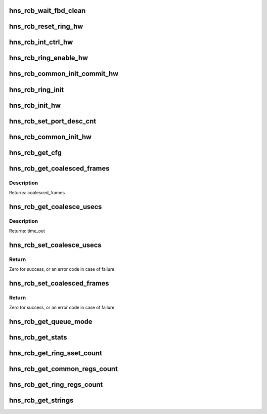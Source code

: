 .. -*- coding: utf-8; mode: rst -*-
.. src-file: drivers/net/ethernet/hisilicon/hns/hns_dsaf_rcb.c

.. _`hns_rcb_wait_fbd_clean`:

hns_rcb_wait_fbd_clean
======================

.. c:function:: void hns_rcb_wait_fbd_clean(struct hnae_queue **qs, int q_num, u32 flag)

    clean fbd \ ``qs``\ : ring struct pointer array \ ``qnum``\ : num of array \ ``flag``\ : tx or rx flag

    :param struct hnae_queue \*\*qs:
        *undescribed*

    :param int q_num:
        *undescribed*

    :param u32 flag:
        *undescribed*

.. _`hns_rcb_reset_ring_hw`:

hns_rcb_reset_ring_hw
=====================

.. c:function:: void hns_rcb_reset_ring_hw(struct hnae_queue *q)

    ring reset \ ``q``\ : ring struct pointer

    :param struct hnae_queue \*q:
        *undescribed*

.. _`hns_rcb_int_ctrl_hw`:

hns_rcb_int_ctrl_hw
===================

.. c:function:: void hns_rcb_int_ctrl_hw(struct hnae_queue *q, u32 flag, u32 mask)

    rcb irq enable control \ ``q``\ : hnae queue struct pointer \ ``flag``\ :ring flag tx or rx \ ``mask``\ :mask

    :param struct hnae_queue \*q:
        *undescribed*

    :param u32 flag:
        *undescribed*

    :param u32 mask:
        *undescribed*

.. _`hns_rcb_ring_enable_hw`:

hns_rcb_ring_enable_hw
======================

.. c:function:: void hns_rcb_ring_enable_hw(struct hnae_queue *q, u32 val)

    enable ring \ ``ring``\ : rcb ring

    :param struct hnae_queue \*q:
        *undescribed*

    :param u32 val:
        *undescribed*

.. _`hns_rcb_common_init_commit_hw`:

hns_rcb_common_init_commit_hw
=============================

.. c:function:: void hns_rcb_common_init_commit_hw(struct rcb_common_cb *rcb_common)

    make rcb common init completed \ ``rcb_common``\ : rcb common device

    :param struct rcb_common_cb \*rcb_common:
        *undescribed*

.. _`hns_rcb_ring_init`:

hns_rcb_ring_init
=================

.. c:function:: void hns_rcb_ring_init(struct ring_pair_cb *ring_pair, int ring_type)

    init rcb ring \ ``ring_pair``\ : ring pair control block \ ``ring_type``\ : ring type, RX_RING or TX_RING

    :param struct ring_pair_cb \*ring_pair:
        *undescribed*

    :param int ring_type:
        *undescribed*

.. _`hns_rcb_init_hw`:

hns_rcb_init_hw
===============

.. c:function:: void hns_rcb_init_hw(struct ring_pair_cb *ring)

    init rcb hardware \ ``ring``\ : rcb ring

    :param struct ring_pair_cb \*ring:
        *undescribed*

.. _`hns_rcb_set_port_desc_cnt`:

hns_rcb_set_port_desc_cnt
=========================

.. c:function:: void hns_rcb_set_port_desc_cnt(struct rcb_common_cb *rcb_common, u32 port_idx, u32 desc_cnt)

    set rcb port description num \ ``rcb_common``\ : rcb_common device \ ``port_idx``\ :port index \ ``desc_cnt``\ :BD num

    :param struct rcb_common_cb \*rcb_common:
        *undescribed*

    :param u32 port_idx:
        *undescribed*

    :param u32 desc_cnt:
        *undescribed*

.. _`hns_rcb_common_init_hw`:

hns_rcb_common_init_hw
======================

.. c:function:: int hns_rcb_common_init_hw(struct rcb_common_cb *rcb_common)

    init rcb common hardware \ ``rcb_common``\ : rcb_common device retuen 0 - success , negative --fail

    :param struct rcb_common_cb \*rcb_common:
        *undescribed*

.. _`hns_rcb_get_cfg`:

hns_rcb_get_cfg
===============

.. c:function:: void hns_rcb_get_cfg(struct rcb_common_cb *rcb_common)

    get rcb config \ ``rcb_common``\ : rcb common device

    :param struct rcb_common_cb \*rcb_common:
        *undescribed*

.. _`hns_rcb_get_coalesced_frames`:

hns_rcb_get_coalesced_frames
============================

.. c:function:: u32 hns_rcb_get_coalesced_frames(struct rcb_common_cb *rcb_common, u32 port_idx)

    get rcb port coalesced frames \ ``rcb_common``\ : rcb_common device \ ``port_idx``\ :port id in comm

    :param struct rcb_common_cb \*rcb_common:
        *undescribed*

    :param u32 port_idx:
        *undescribed*

.. _`hns_rcb_get_coalesced_frames.description`:

Description
-----------

Returns: coalesced_frames

.. _`hns_rcb_get_coalesce_usecs`:

hns_rcb_get_coalesce_usecs
==========================

.. c:function:: u32 hns_rcb_get_coalesce_usecs(struct rcb_common_cb *rcb_common, u32 port_idx)

    get rcb port coalesced time_out \ ``rcb_common``\ : rcb_common device \ ``port_idx``\ :port id in comm

    :param struct rcb_common_cb \*rcb_common:
        *undescribed*

    :param u32 port_idx:
        *undescribed*

.. _`hns_rcb_get_coalesce_usecs.description`:

Description
-----------

Returns: time_out

.. _`hns_rcb_set_coalesce_usecs`:

hns_rcb_set_coalesce_usecs
==========================

.. c:function:: int hns_rcb_set_coalesce_usecs(struct rcb_common_cb *rcb_common, u32 port_idx, u32 timeout)

    set rcb port coalesced time_out \ ``rcb_common``\ : rcb_common device \ ``port_idx``\ :port id in comm \ ``timeout``\ :tx/rx time for coalesced time_out

    :param struct rcb_common_cb \*rcb_common:
        *undescribed*

    :param u32 port_idx:
        *undescribed*

    :param u32 timeout:
        *undescribed*

.. _`hns_rcb_set_coalesce_usecs.return`:

Return
------

Zero for success, or an error code in case of failure

.. _`hns_rcb_set_coalesced_frames`:

hns_rcb_set_coalesced_frames
============================

.. c:function:: int hns_rcb_set_coalesced_frames(struct rcb_common_cb *rcb_common, u32 port_idx, u32 coalesced_frames)

    set rcb coalesced frames \ ``rcb_common``\ : rcb_common device \ ``port_idx``\ :port id in comm \ ``coalesced_frames``\ :tx/rx BD num for coalesced frames

    :param struct rcb_common_cb \*rcb_common:
        *undescribed*

    :param u32 port_idx:
        *undescribed*

    :param u32 coalesced_frames:
        *undescribed*

.. _`hns_rcb_set_coalesced_frames.return`:

Return
------

Zero for success, or an error code in case of failure

.. _`hns_rcb_get_queue_mode`:

hns_rcb_get_queue_mode
======================

.. c:function:: void hns_rcb_get_queue_mode(enum dsaf_mode dsaf_mode, u16 *max_vfn, u16 *max_q_per_vf)

    get max VM number and max ring number per VM accordding to dsaf mode \ ``dsaf_mode``\ : dsaf mode \ ``max_vfn``\  : max vfn number \ ``max_q_per_vf``\ :max ring number per vm

    :param enum dsaf_mode dsaf_mode:
        *undescribed*

    :param u16 \*max_vfn:
        *undescribed*

    :param u16 \*max_q_per_vf:
        *undescribed*

.. _`hns_rcb_get_stats`:

hns_rcb_get_stats
=================

.. c:function:: void hns_rcb_get_stats(struct hnae_queue *queue, u64 *data)

    get rcb statistic \ ``ring``\ : rcb ring \ ``data``\ :statistic value

    :param struct hnae_queue \*queue:
        *undescribed*

    :param u64 \*data:
        *undescribed*

.. _`hns_rcb_get_ring_sset_count`:

hns_rcb_get_ring_sset_count
===========================

.. c:function:: int hns_rcb_get_ring_sset_count(int stringset)

    rcb string set count \ ``stringset``\ :ethtool cmd return rcb ring string set count

    :param int stringset:
        *undescribed*

.. _`hns_rcb_get_common_regs_count`:

hns_rcb_get_common_regs_count
=============================

.. c:function:: int hns_rcb_get_common_regs_count( void)

    rcb common regs count return regs count

    :param  void:
        no arguments

.. _`hns_rcb_get_ring_regs_count`:

hns_rcb_get_ring_regs_count
===========================

.. c:function:: int hns_rcb_get_ring_regs_count( void)

    rcb ring regs count return regs count

    :param  void:
        no arguments

.. _`hns_rcb_get_strings`:

hns_rcb_get_strings
===================

.. c:function:: void hns_rcb_get_strings(int stringset, u8 *data, int index)

    get rcb string set \ ``stringset``\ :string set index \ ``data``\ :strings name value \ ``index``\ :queue index

    :param int stringset:
        *undescribed*

    :param u8 \*data:
        *undescribed*

    :param int index:
        *undescribed*

.. This file was automatic generated / don't edit.

